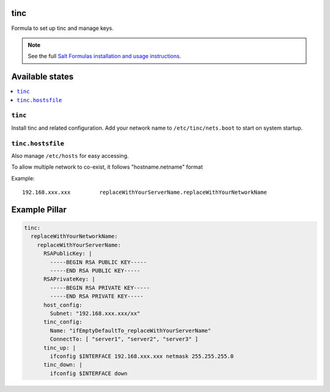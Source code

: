 tinc
=========

Formula to set up tinc and manage keys.

.. note::

    See the full `Salt Formulas installation and usage instructions
    <http://docs.saltstack.com/en/latest/topics/development/conventions/formulas.html>`_.

Available states
================

.. contents::
    :local:

``tinc``
-------

Install tinc and related configuration. 
Add your network name to ``/etc/tinc/nets.boot`` to start on system startup.

``tinc.hostsfile``
-------

Also manage ``/etc/hosts`` for easy accessing.

To allow multiple network to co-exist, it follows "hostname.netname" format

Example: ::

    192.168.xxx.xxx         replaceWithYourServerName.replaceWithYourNetworkName

Example Pillar
==============

.. code:: yaml

    tinc:
      replaceWithYourNetworkName:
        replaceWithYourServerName:
          RSAPublicKey: |
            -----BEGIN RSA PUBLIC KEY-----
            -----END RSA PUBLIC KEY-----
          RSAPrivateKey: |
            -----BEGIN RSA PRIVATE KEY-----
            -----END RSA PRIVATE KEY-----
          host_config:
            Subnet: "192.168.xxx.xxx/xx"
          tinc_config:
            Name: "ifEmptyDefaultTo_replaceWithYourServerName"
            ConnectTo: [ "server1", "server2", "server3" ]
          tinc_up: |
            ifconfig $INTERFACE 192.168.xxx.xxx netmask 255.255.255.0
          tinc_down: |
            ifconfig $INTERFACE down


